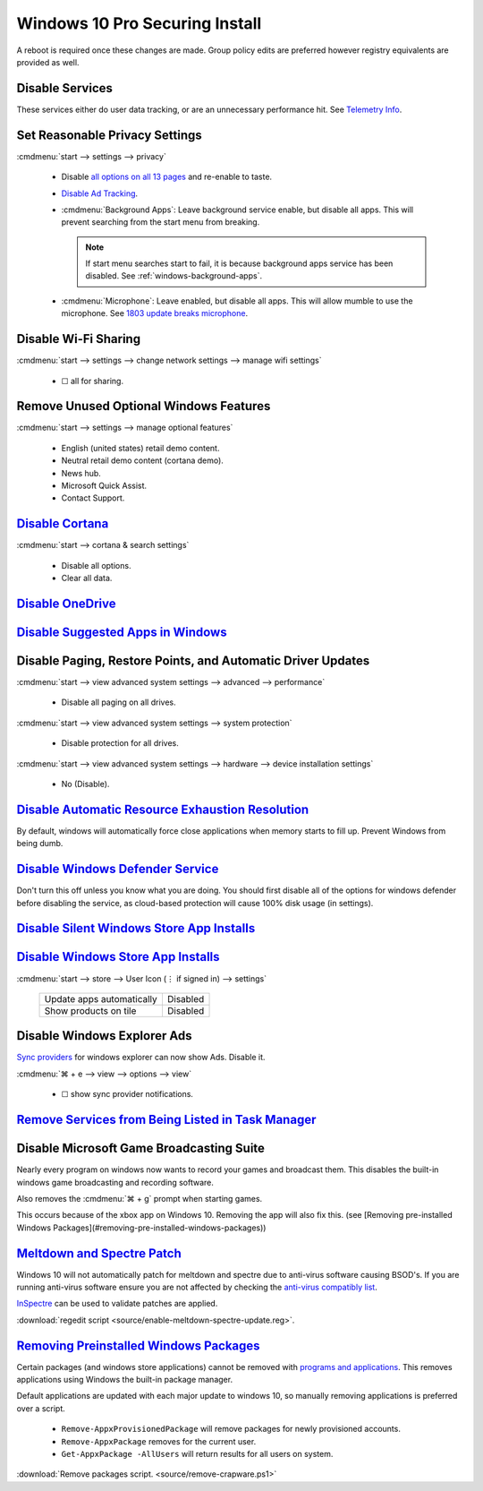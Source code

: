 .. _windows-10-pro-securing-install:

Windows 10 Pro Securing Install
###############################
A reboot is required once these changes are made. Group policy edits are
preferred however registry equivalents are provided as well.

Disable Services
****************
These services either do user data tracking, or are an unnecessary performance
hit. See `Telemetry Info`_.

.. wservice:: Disable connected user telemetry service
  :key_title: Connected User Experiences and Telemetry --> General
  :option:    Startup type,
              Service status
  :setting:   Disabled,
              Stopped
  :no_section:
  :no_caption:

.. wservice:: Disable diagnostic tracking telemtry service
  :key_title: Diagnostic Tracking Services --> General
  :option:    Startup type,
              Service status
  :setting:   Disabled,
              Stopped
  :no_section:
  :no_launch:
  :no_caption:

    .. note::
      This is the old version of telemetry data collection in earlier versions
      of Windows 10. May not exist in recent versions.

.. wservice:: Disable razer game scanner service
  :key_title: Razer Game Scanner --> General
  :option:    Startup type,
              Service status
  :setting:   Disabled,
              Stopped
  :no_section:
  :no_launch:
  :no_caption:

Set Reasonable Privacy Settings
*******************************
:cmdmenu:`start --> settings --> privacy`

   * Disable `all options on all 13 pages`_ and re-enable to taste.
   * `Disable Ad Tracking`_.
   * :cmdmenu:`Background Apps`: Leave background service enable, but disable
     all apps. This will prevent searching from the start menu from breaking.

     .. note::
       If start menu searches start to fail, it is because background apps
       service has been disabled. See :ref:`windows-background-apps`.

   * :cmdmenu:`Microphone`: Leave enabled, but disable all apps. This will allow
     mumble to use the microphone. See `1803 update breaks microphone`_.

Disable Wi-Fi Sharing
*********************
:cmdmenu:`start --> settings --> change network settings --> manage wifi settings`

   * ☐ all for sharing.

Remove Unused Optional Windows Features
***************************************
:cmdmenu:`start --> settings --> manage optional features`

   * English (united states) retail demo content.
   * Neutral retail demo content (cortana demo).
   * News hub.
   * Microsoft Quick Assist.
   * Contact Support.

`Disable Cortana`_
******************
:cmdmenu:`start --> cortana & search settings`

   * Disable all options.
   * Clear all data.

.. wgpolicy:: Disable Cortana Policy
  :key_title: Computer Configuration -->
              Administrative Templates -->
              Windows Components -->
              Search
  :option:    Allow Cortana
  :setting:   Disabled
  :no_section:
  :no_caption:

`Disable OneDrive`_
*******************
.. wgpolicy:: Disable one-drive from storing files
  :key_title: Computer Configuration -->
              Administrative Templates -->
              Windows Components -->
              OneDrive
  :option:    Prevent the usage of OneDrive for file storage
  :setting:   Enabled
  :no_caption:

.. wtschedule:: Disable OneDrive schedule update task
  :key_title:   OneDrive Standalone Update Task v2
  :option:      Task
  :setting:     Disabled
  :no_caption:

    This will sometimes randomly re-enable OneDrive when it is updated.

.. wregedit:: Remove OneDrive from Windows Explorer
  :key_title: HKEY_CLASSES_ROOT\\CLSID\\{018D5C66-4533-4307-9B53-224DE2ED1FE6}
  :names:     System.IsPinnedToNameSpaceTree
  :types:     DWORD
  :data:      0
  :admin:
  :no_caption:

    `See removing onedrive from windows explorer`_.

`Disable Suggested Apps in Windows`_
************************************
.. wgpolicy:: Disable suggested apps in Windows
  :key_title: Computer Configuration -->
              Administrative Templates -->
              Windows Components -->
              Cloud Content
  :option:    Turn off Microsoft consumer experiences,
              Do not show Windows tips
  :setting:   Enabled,
              Enabled
  :no_section:
  :no_caption:

Disable Paging, Restore Points, and Automatic Driver Updates
************************************************************
:cmdmenu:`start --> view advanced system settings --> advanced --> performance`

   * Disable all paging on all drives.

:cmdmenu:`start --> view advanced system settings --> system protection`

   * Disable protection for all drives.

:cmdmenu:`start --> view advanced system settings --> hardware --> device installation settings`

   * No (Disable).

`Disable Automatic Resource Exhaustion Resolution`_
***************************************************
By default, windows will automatically force close applications when memory
starts to fill up. Prevent Windows from being dumb.

.. wgpolicy:: Disable automatic resource exhaustion policy
  :key_title: Computer Configuration -->
              Administrative Templates -->
              System -->
              Troubleshooting and Diagnostics -->
              Windows Resource Exhaustion Detection and Resolution
  :option:    Configure Scenario Execution Level
  :setting:   Disabled
  :no_section:
  :no_caption:

`Disable Windows Defender Service`_
***********************************
Don't turn this off unless you know what you are doing. You should first disable
all of the options for windows defender before disabling the service, as
cloud-based protection will cause 100% disk usage (in settings).

.. wgpolicy:: Turn off windows defender policy
  :key_title: Computer Configuration -->
              Administrative Templates -->
              Windows Components -->
              Windows Defender Antivirus
  :option:    Turn off Windows Defender
  :setting:   Enabled
  :no_section:
  :no_caption:

.. wgpolicy:: Disable windows defender service real-time policy
  :key_title: Computer Configuration -->
              Administrative Templates -->
              Windows Components -->
              Windows Defender Antivirus -->
              Real-time Protection
  :option:    Turn off real-time protection
  :setting:   Enabled
  :no_section:
  :no_caption:
  :no_launch:

.. wgpolicy:: Disable windows defender service real-time policy
  :key_title: Computer Configuration -->
              Administrative Templates -->
              Windows Components -->
              Windows Defender Antivirus -->
              Client Interface
  :option:    Suppress all notifications
  :setting:   Enabled
  :no_section:
  :no_caption:
  :no_launch:

.. wgpolicy:: Disable windows defender service real-time policy
  :key_title: Computer Configuration -->
              Administrative Templates -->
              Windows Components -->
              Windows Defender Antivirus -->
              Reporting
  :option:    Turn off enhanced notifications
  :setting:   Enabled
  :no_section:
  :no_caption:
  :no_launch:

.. wtmanager:: Disable windows defender notification icon manager
  :key_title:  More Details --> Startup
  :option:     Windows Defender notification icon
  :setting:    Disabled
  :no_section:
  :no_caption:

    `See disabling windows defender icon`_.

`Disable Silent Windows Store App Installs`_
********************************************
.. wregedit:: Disable silent app install regedit
  :key_title: HKEY_CURRENT_USER\SOFTWARE\Microsoft\Windows\CurrentVersion\
              ContentDeliveryManager
  :names:     SilentInstalledAppsEnabled
  :types:     DWORD
  :data:      0
  :admin:
  :no_section:
  :no_caption:

.. wregedit:: Disable all suggested apps regedit
  :key_title: HKEY_CURRENT_USER\Software\Microsoft\Windows\CurrentVersion\
              ContentDeliveryManager\SuggestedApps
  :names:     *
  :types:     DWORD
  :data:      0
  :admin:
  :no_section:
  :no_caption:
  :no_launch:

    .. note::
      Set all applications listed here; this list changes over time as Microsoft
      adds and removes applications. They should all be disabled (set to **0**).

`Disable Windows Store App Installs`_
*************************************
:cmdmenu:`start --> store --> User Icon (⋮ if signed in) --> settings`

  +---------------------------+----------+
  | Update apps automatically | Disabled |
  +---------------------------+----------+
  | Show products on tile     | Disabled |
  +---------------------------+----------+

Disable Windows Explorer Ads
****************************
`Sync providers`_ for windows explorer can now show Ads. Disable it.

:cmdmenu:`⌘ + e --> view --> options --> view`

   * ☐ show sync provider notifications.

.. wregedit:: Disable Quick Access Pane
  :key_title: HKEY_LOCAL_MACHINE\SOFTWARE\Microsoft\Windows\CurrentVersion\
              Explorer
  :names:     HubMode
  :types:     DWORD
  :data:      1
  :admin:
  :no_section:
  :no_caption:

    .. danger::
      Set `explorer to use this pc`_ instead of quick access **before** setting
      registry options or this will break explorer.

      :cmdmenu:`explorer --> change folder and search options --> general --> open file explorer to: This PC`

    `See disable quick access pane in windows explorer`_.

`Remove Services from Being Listed in Task Manager`_
****************************************************
.. wregedit:: Remove local machine startup services regedit
  :key_title: HKEY_LOCAL_MACHINE\SOFTWARE\Microsoft\Windows\CurrentVersion\
              Explorer\StartupApproved\Run
  :names:     *
  :types:     REG_BINARY
  :data:      Delete
  :admin:
  :no_section:
  :no_caption:

    .. note::
      Delete entries that should not appear (or can't be removed from startup by
      other means). This applies to the entire **system**.

.. wregedit:: Remove local user startup services regedit
  :key_title: HKEY_CURRENT_USER\SOFTWARE\Microsoft\Windows\CurrentVersion\
              Explorer\StartupApproved\Run
  :names:     *
  :types:     REG_BINARY
  :data:      Delete
  :admin:
  :no_section:
  :no_caption:
  :no_launch:

    .. note::
      Delete entries that should not appear (or can't be removed from startup by
      other means). This applies to the current **user**.


Disable Microsoft Game Broadcasting Suite
*****************************************
Nearly every program on windows now wants to record your games and broadcast
them. This disables the built-in windows game broadcasting and recording
software.

Also removes the :cmdmenu:`⌘ + g` prompt when starting games.

This occurs because of the xbox app on Windows 10. Removing the app will also
fix this.
(see [Removing pre-installed Windows Packages](#removing-pre-installed-windows-packages))

.. wgpolicy:: Disable game broadcasting suite policy
  :key_title: Computer Configuration -->
              Administrative Templates -->
              Windows Components -->
              Windows Game Recording and Broadcasting
  :option:    Enables or disables Windows Game Recording and Broadcasting
  :setting:   Disabled
  :no_section:
  :no_caption:

.. wregedit:: Removing ⌘ + g Prompt on Game Launch
  :key_title: HKEY_CURRENT_USER\SOFTWARE\Microsoft\Windows\CurrentVersion\
              GameDVR
  :names:     AppCaptureEnabled
  :types:     DWORD
  :data:      0
  :admin:
  :no_caption:

.. wregedit:: Disable xbox Game DVR
  :key_title: HKEY_CURRENT_USER\System\GameConfigStore
  :names:     GameDVR_Enabled
  :types:     DWORD
  :data:      0
  :admin:
  :no_caption:

.. _meltdown-spectre-patch:

`Meltdown and Spectre Patch`_
*****************************
Windows 10 will not automatically patch for meltdown and spectre due to
anti-virus software causing BSOD's. If you are running anti-virus software
ensure you are not affected by checking the `anti-virus compatibly list`_.

`InSpectre`_ can be used to validate patches are applied.

.. wregedit:: Meltdown and sepctre patch regedit
  :key_title: HKEY_LOCAL_MACHINE\SOFTWARE\Microsoft\Windows\CurrentVersion\
              QualityCompat
  :names:     cadca5fe-87d3-4b96-b7fb-a231484277cc
  :types:     DWORD
  :data:      0
  :admin:
  :no_section:
  :no_caption:

    Reboot to apply changes.

:download:`regedit script <source/enable-meltdown-spectre-update.reg>`.

`Removing Preinstalled Windows Packages`_
*****************************************
Certain packages (and windows store applications) cannot be removed with
`programs and applications`_. This removes applications using Windows the
built-in package manager.

Default applications are updated with each major update to windows 10, so
manually removing applications is preferred over a script.

   * ``Remove-AppxProvisionedPackage`` will remove packages for newly
     provisioned accounts.
   * ``Remove-AppxPackage`` removes for the current user.
   * ``Get-AppxPackage -AllUsers`` will return results for all users on system.

:download:`Remove packages script. <source/remove-crapware.ps1>`

.. _Telemetry Info: https://www.forbes.com/sites/gordonkelly/2015/11/24/windows-10-automatic-spying-begins-again/
.. _all options on all 13 pages: https://bgr.com/2015/07/31/windows-10-upgrade-spying-how-to-opt-out/
.. _1803 update breaks microphone: https://www.ghacks.net/2018/05/01/all-the-issues-of-windows-10-version-1803-you-may-run-into/
.. _Disable Cortana: https://www.howtogeek.com/265027/how-to-disable-cortana-in-windows-10/
.. _Disable Ad Tracking: https://account.microsoft.com/privacy/ad-settings/signedout?ru=https%3A%2F%2Faccount.microsoft.com%2Fprivacy%2Fad-settings
.. _Disable OneDrive: https://support.office.com/en-us/article/turn-off-disable-or-uninstall-onedrive-f32a17ce-3336-40fe-9c38-6efb09f944b0?ui=en-US&rs=en-US&ad=US
.. _Disable Suggested Apps in Windows: https://www.howtogeek.com/259946/how-to-get-rid-of-suggested-apps-in-windows-10/
.. _Disable Automatic Resource Exhaustion Resolution: https://www.autoitscript.com/forum/topic/177749-stopping-windows-10-from-auto-closing-programs-to-free-up-ram/
.. _Disable Windows Defender Service: https://www.tenforums.com/tutorials/5918-turn-off-windows-defender-antivirus-windows-10-a.html
.. _See disabling windows defender icon: https://www.howtogeek.com/264796/how-to-remove-the-windows-defender-icon-from-your-notification-area/
.. _Disable Silent Windows Store App Installs: https://www.youtube.com/watch?v=wgKJMsJ-6XU&feature=youtu.be&t=4m47s
.. _Disable Windows Store App Installs: https://www.easeus.com/computer-instruction/stop-windows-10-installing-apps.html
.. _See removing onedrive from windows explorer: https://www.techjunkie.com/remove-onedrive-file-explorer-sidebar-windows-10/
.. _See disable quick access pane in windows explorer: https://www.winhelponline.com/blog/remove-quick-access-other-shell-folders-file-explorer/
.. _explorer to use this pc: https://www.maketecheasier.com/remove-quick-access-file-explorer/
.. _Remove Services from Being Listed in Task Manager:  https://www.tenforums.com/tutorials/2944-add-delete-enable-disable-startup-items-windows-10-a.html
.. _Disable Microsoft Game Broadcasting Suite: https://www.tenforums.com/tutorials/8637-game-bar-turn-off-windows-10-a.html
.. _Sync providers: https://www.extremetech.com/computing/245553-microsoft-now-puts-ads-windows-file-explorer
.. _Meltdown and Spectre Patch: https://support.microsoft.com/en-us/help/4056892/windows-10-update-kb4056892
.. _anti-virus compatibly list: https://docs.google.com/spreadsheets/d/184wcDt9I9TUNFFbsAVLpzAtckQxYiuirADzf3cL42FQ/htmlview?usp=sharing&sle=true
.. _InSpectre: https://www.grc.com/inspectre.htm
.. _Removing Preinstalled Windows Packages: https://thomas.vanhoutte.be/miniblog/delete-windows-10-apps/
.. _programs and applications: https://www.makeuseof.com/tag/3-clever-powershell-functions-upgrading-windows-10